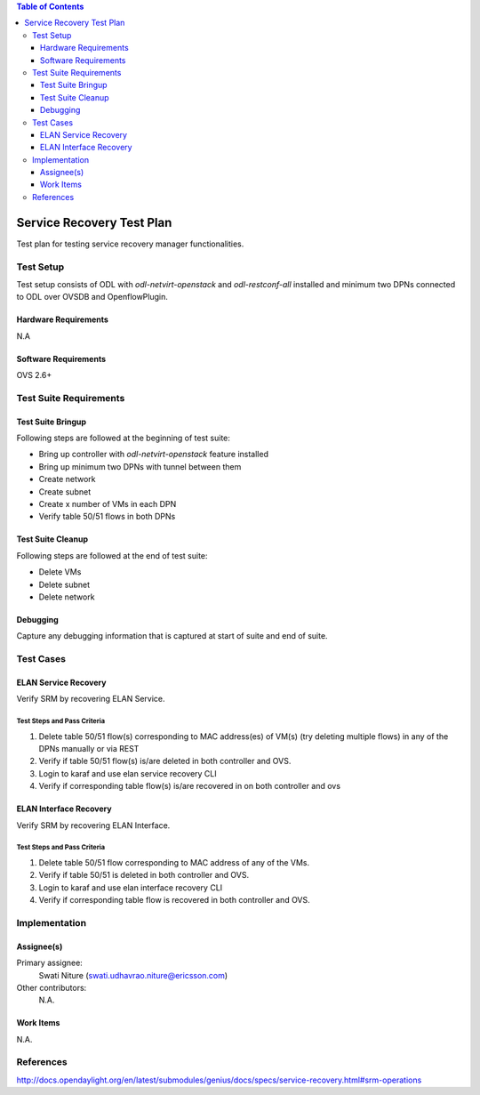 
.. contents:: Table of Contents
      :depth: 3

==========================
Service Recovery Test Plan
==========================

Test plan for testing service recovery manager functionalities.

Test Setup
==========
Test setup consists of ODL with `odl-netvirt-openstack` and `odl-restconf-all` installed and
minimum two DPNs connected to ODL over OVSDB and OpenflowPlugin.

Hardware Requirements
---------------------
N.A

Software Requirements
---------------------
OVS 2.6+

Test Suite Requirements
=======================

Test Suite Bringup
------------------
Following steps are followed at the beginning of test suite:

* Bring up controller with `odl-netvirt-openstack` feature installed
* Bring up minimum two DPNs with tunnel between them
* Create network
* Create subnet
* Create x number of VMs in each DPN
* Verify table 50/51 flows in both DPNs

Test Suite Cleanup
------------------
Following steps are followed at the end of test suite:

* Delete VMs
* Delete subnet
* Delete network

Debugging
---------
Capture any debugging information that is captured at start of suite and end of suite.

Test Cases
==========

ELAN Service Recovery
----------------
Verify SRM by recovering ELAN Service.

Test Steps and Pass Criteria
^^^^^^^^^^^^^^^^^^^^^^^^^^^^

#. Delete table 50/51 flow(s) corresponding to MAC address(es) of VM(s) (try deleting multiple flows)
   in any of the DPNs manually or via REST
#. Verify if table 50/51 flow(s) is/are deleted in both controller and OVS.
#. Login to karaf and use elan service recovery CLI
#. Verify if corresponding table flow(s) is/are recovered in on both controller and ovs

ELAN Interface Recovery
----------------
Verify SRM by recovering ELAN Interface.

Test Steps and Pass Criteria
^^^^^^^^^^^^^^^^^^^^^^^^^^^^

#. Delete table 50/51 flow corresponding to MAC address of any of the VMs.
#. Verify if table 50/51 is deleted in both controller and OVS.
#. Login to karaf and use elan interface recovery CLI
#. Verify if corresponding table flow is recovered in both controller and OVS.

Implementation
==============

Assignee(s)
-----------

Primary assignee:
  Swati Niture (swati.udhavrao.niture@ericsson.com)


Other contributors:
  N.A.

Work Items
----------
N.A.

References
==========

http://docs.opendaylight.org/en/latest/submodules/genius/docs/specs/service-recovery.html#srm-operations




